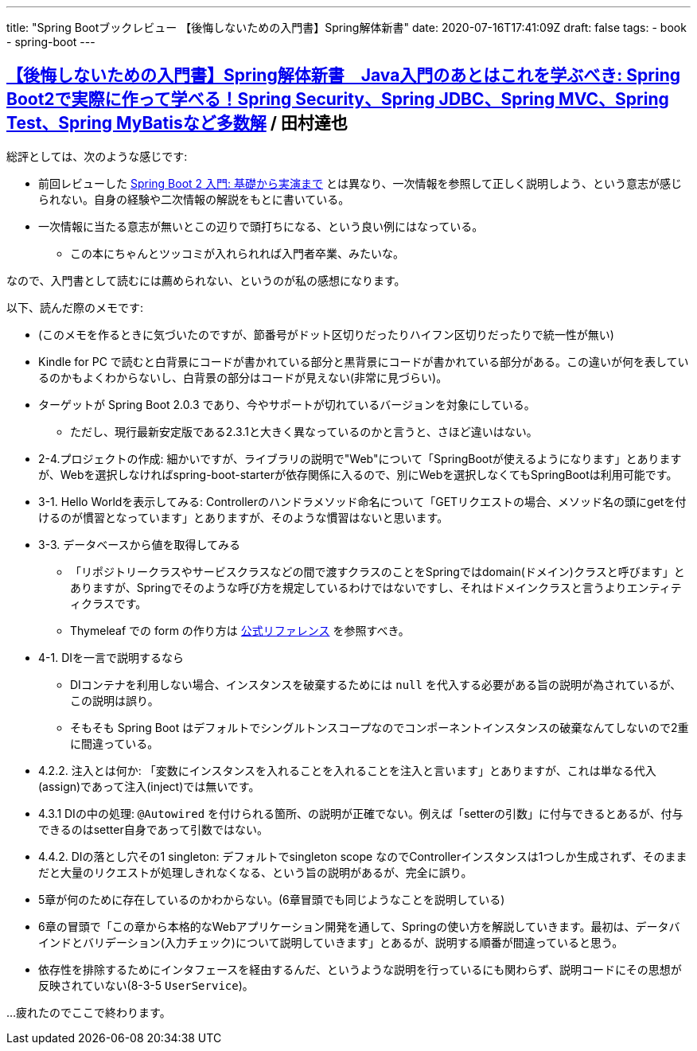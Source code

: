 ---
title: "Spring Bootブックレビュー 【後悔しないための入門書】Spring解体新書"
date: 2020-07-16T17:41:09Z
draft: false
tags:
  - book
  - spring-boot
---

== https://www.amazon.co.jp/dp/B07H6XLXD7/[【後悔しないための入門書】Spring解体新書　Java入門のあとはこれを学ぶべき: Spring Boot2で実際に作って学べる！Spring Security、Spring JDBC、Spring MVC、Spring Test、Spring MyBatisなど多数解] / 田村達也

総評としては、次のような感じです:

*  前回レビューした https://www.amazon.co.jp/dp/B0893LQ5KY/[Spring Boot 2 入門: 基礎から実演まで] とは異なり、一次情報を参照して正しく説明しよう、という意志が感じられない。自身の経験や二次情報の解説をもとに書いている。
* 一次情報に当たる意志が無いとこの辺りで頭打ちになる、という良い例にはなっている。
** この本にちゃんとツッコミが入れられれば入門者卒業、みたいな。

なので、入門書として読むには薦められない、というのが私の感想になります。

以下、読んだ際のメモです:

* (このメモを作るときに気づいたのですが、節番号がドット区切りだったりハイフン区切りだったりで統一性が無い)
* Kindle for PC で読むと白背景にコードが書かれている部分と黒背景にコードが書かれている部分がある。この違いが何を表しているのかもよくわからないし、白背景の部分はコードが見えない(非常に見づらい)。
* ターゲットが Spring Boot 2.0.3 であり、今やサポートが切れているバージョンを対象にしている。
** ただし、現行最新安定版である2.3.1と大きく異なっているのかと言うと、さほど違いはない。
* 2-4.プロジェクトの作成: 細かいですが、ライブラリの説明で"Web"について「SpringBootが使えるようになります」とありますが、Webを選択しなければspring-boot-starterが依存関係に入るので、別にWebを選択しなくてもSpringBootは利用可能です。
* 3-1. Hello Worldを表示してみる: Controllerのハンドラメソッド命名について「GETリクエストの場合、メソッド名の頭にgetを付けるのが慣習となっています」とありますが、そのような慣習はないと思います。
* 3-3. データベースから値を取得してみる
** 「リポジトリークラスやサービスクラスなどの間で渡すクラスのことをSpringではdomain(ドメイン)クラスと呼びます」とありますが、Springでそのような呼び方を規定しているわけではないですし、それはドメインクラスと言うよりエンティティクラスです。
** Thymeleaf での form の作り方は https://www.thymeleaf.org/doc/tutorials/3.0/thymeleafspring.html#creating-a-form[公式リファレンス] を参照すべき。
* 4-1. DIを一言で説明するなら
** DIコンテナを利用しない場合、インスタンスを破棄するためには `null` を代入する必要がある旨の説明が為されているが、この説明は誤り。
** そもそも Spring Boot はデフォルトでシングルトンスコープなのでコンポーネントインスタンスの破棄なんてしないので2重に間違っている。
* 4.2.2. 注入とは何か: 「変数にインスタンスを入れることを入れることを注入と言います」とありますが、これは単なる代入(assign)であって注入(inject)では無いです。
* 4.3.1 DIの中の処理: `@Autowired` を付けられる箇所、の説明が正確でない。例えば「setterの引数」に付与できるとあるが、付与できるのはsetter自身であって引数ではない。
* 4.4.2. DIの落とし穴その1 singleton: デフォルトでsingleton scope なのでControllerインスタンスは1つしか生成されず、そのままだと大量のリクエストが処理しきれなくなる、という旨の説明があるが、完全に誤り。
* 5章が何のために存在しているのかわからない。(6章冒頭でも同じようなことを説明している)
* 6章の冒頭で「この章から本格的なWebアプリケーション開発を通して、Springの使い方を解説していきます。最初は、データバインドとバリデーション(入力チェック)について説明していきます」とあるが、説明する順番が間違っていると思う。
* 依存性を排除するためにインタフェースを経由するんだ、というような説明を行っているにも関わらず、説明コードにその思想が反映されていない(8-3-5 `UserService`)。

…疲れたのでここで終わります。
